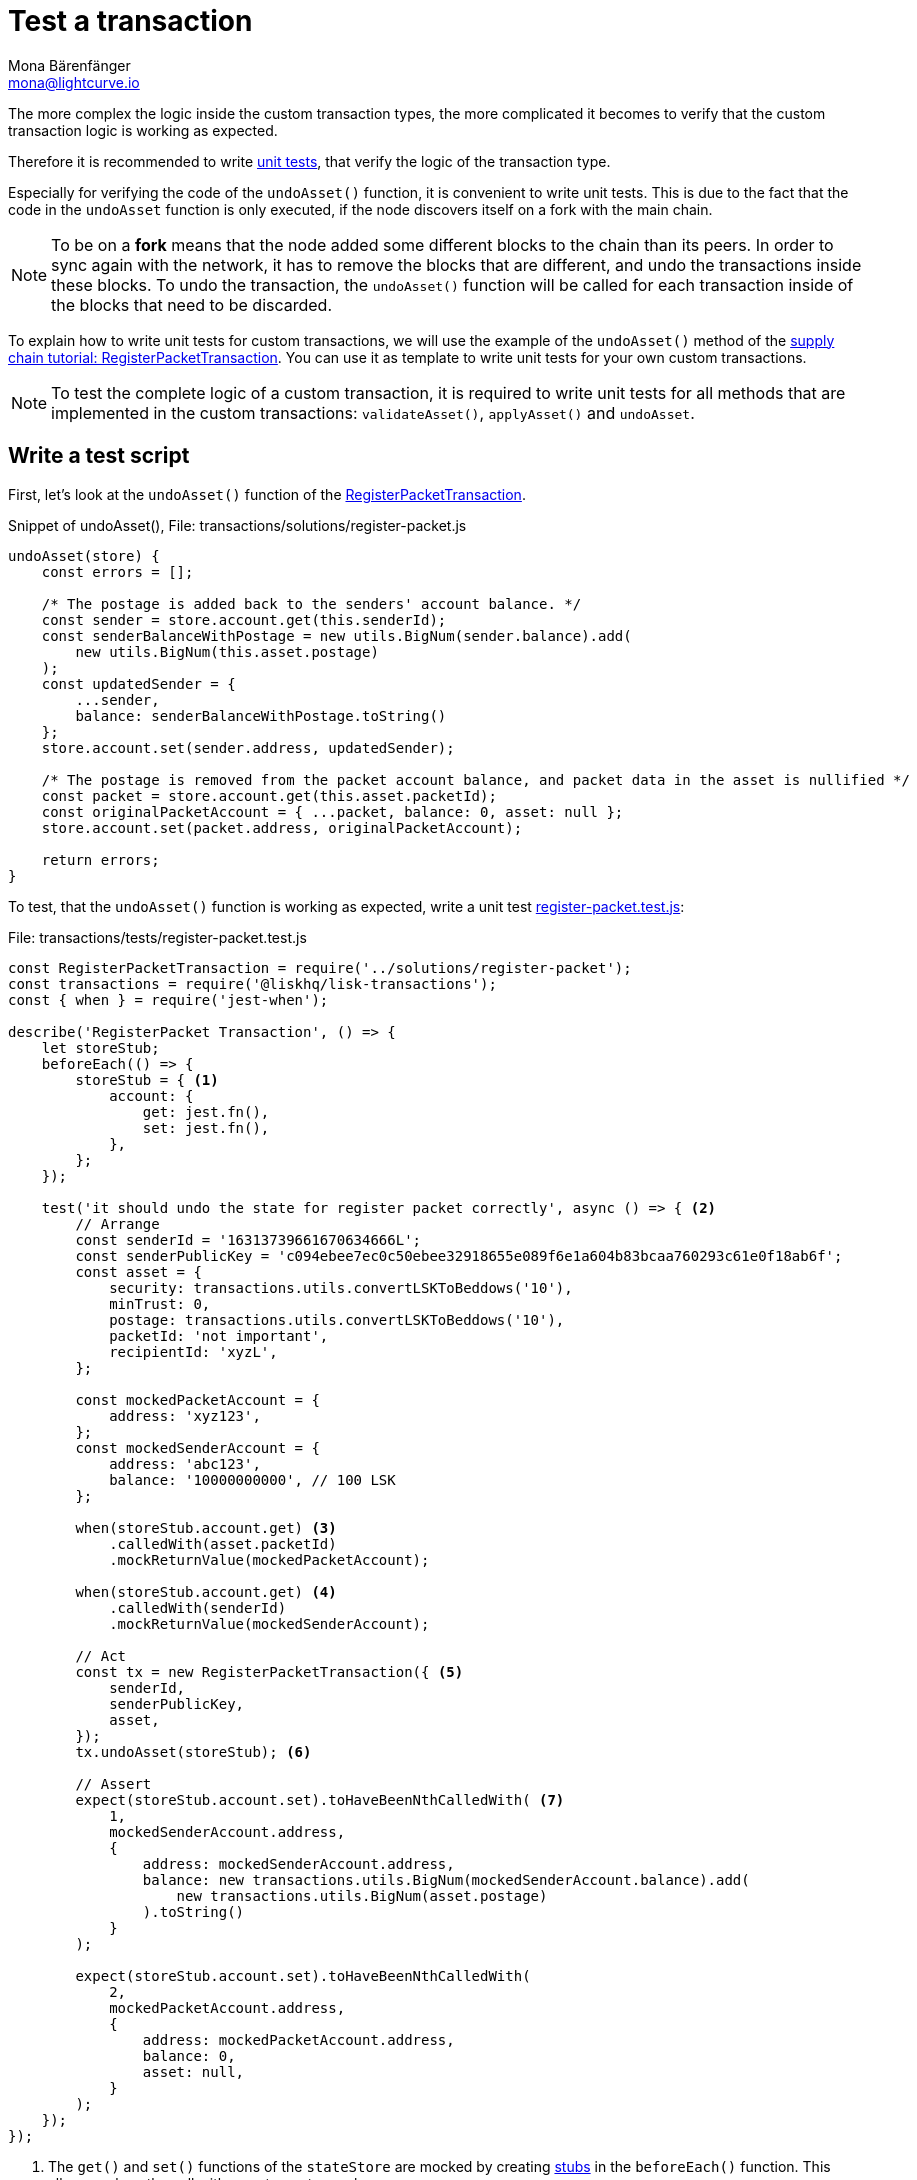 = Test a transaction
Mona Bärenfänger <mona@lightcurve.io>
:source-linenums-option:
:highlightjs-theme: solarized_dark
:url_github_transport_register_packet: https://github.com/LiskHQ/lisk-sdk-examples/blob/development/transport/transactions/solutions/register-packet.js#L144
:url_github_transport_test_register: https://github.com/LiskHQ/lisk-sdk-examples/blob/development/transport/transactions/test/register-packet.test.js
:url_jest: https://jestjs.io/docs/en/getting-started
:url_unit_tests: https://en.wikipedia.org/wiki/Unit_testing
:url_wiki_stubs: https://en.wikipedia.org/wiki/Test_stub

:url_tutorials_transport_3: tutorials/transport2.adoc#register_packet

The more complex the logic inside the custom transaction types, the more complicated it becomes to verify that the custom transaction logic is working as expected.

Therefore it is recommended to write {url_unit_tests}[unit tests], that verify the logic of the transaction type.

Especially for verifying the code of the `undoAsset()` function, it is convenient to write unit tests.
This is due to the fact that the code in the `undoAsset` function is only executed, if the node discovers itself on a fork with the main chain.

[NOTE]
====
To be on a **fork** means that the node added some different blocks to the chain than its peers.
In order to sync again with the network, it has to remove the blocks that are different, and undo the transactions inside these blocks.
To undo the transaction, the `undoAsset()` function will be called for each transaction inside of the blocks that need to be discarded.
====

To explain how to write unit tests for custom transactions, we will use the example of the `undoAsset()` method of the xref:{url_tutorials_transport_3}[supply chain tutorial: RegisterPacketTransaction].
You can use it as template to write unit tests for your own custom transactions.

NOTE: To test the complete logic of a custom transaction, it is required to write unit tests for all methods that are implemented in the custom transactions: `validateAsset()`, `applyAsset()` and `undoAsset`.

== Write a test script

First, let's look at the `undoAsset()` function of the {url_github_transport_register_packet}[RegisterPacketTransaction].

.Snippet of undoAsset(), File: transactions/solutions/register-packet.js
[source,js]
----
undoAsset(store) {
    const errors = [];

    /* The postage is added back to the senders' account balance. */
    const sender = store.account.get(this.senderId);
    const senderBalanceWithPostage = new utils.BigNum(sender.balance).add(
        new utils.BigNum(this.asset.postage)
    );
    const updatedSender = {
        ...sender,
        balance: senderBalanceWithPostage.toString()
    };
    store.account.set(sender.address, updatedSender);

    /* The postage is removed from the packet account balance, and packet data in the asset is nullified */
    const packet = store.account.get(this.asset.packetId);
    const originalPacketAccount = { ...packet, balance: 0, asset: null };
    store.account.set(packet.address, originalPacketAccount);

    return errors;
}
----

To test, that the `undoAsset()` function is working as expected, write a unit test {url_github_transport_test_register}[register-packet.test.js]:

.File: transactions/tests/register-packet.test.js
[source,js]
----
const RegisterPacketTransaction = require('../solutions/register-packet');
const transactions = require('@liskhq/lisk-transactions');
const { when } = require('jest-when');

describe('RegisterPacket Transaction', () => {
    let storeStub;
    beforeEach(() => {
        storeStub = { <1>
            account: {
                get: jest.fn(),
                set: jest.fn(),
            },
        };
    });

    test('it should undo the state for register packet correctly', async () => { <2>
        // Arrange
        const senderId = '16313739661670634666L';
        const senderPublicKey = 'c094ebee7ec0c50ebee32918655e089f6e1a604b83bcaa760293c61e0f18ab6f';
        const asset = {
            security: transactions.utils.convertLSKToBeddows('10'),
            minTrust: 0,
            postage: transactions.utils.convertLSKToBeddows('10'),
            packetId: 'not important',
            recipientId: 'xyzL',
        };

        const mockedPacketAccount = {
            address: 'xyz123',
        };
        const mockedSenderAccount = {
            address: 'abc123',
            balance: '10000000000', // 100 LSK
        };

        when(storeStub.account.get) <3>
            .calledWith(asset.packetId)
            .mockReturnValue(mockedPacketAccount);

        when(storeStub.account.get) <4>
            .calledWith(senderId)
            .mockReturnValue(mockedSenderAccount);

        // Act
        const tx = new RegisterPacketTransaction({ <5>
            senderId,
            senderPublicKey,
            asset,
        });
        tx.undoAsset(storeStub); <6>

        // Assert
        expect(storeStub.account.set).toHaveBeenNthCalledWith( <7>
            1,
            mockedSenderAccount.address,
            {
                address: mockedSenderAccount.address,
                balance: new transactions.utils.BigNum(mockedSenderAccount.balance).add(
                    new transactions.utils.BigNum(asset.postage)
                ).toString()
            }
        );

        expect(storeStub.account.set).toHaveBeenNthCalledWith(
            2,
            mockedPacketAccount.address,
            {
                address: mockedPacketAccount.address,
                balance: 0,
                asset: null,
            }
        );
    });
});
----

<1> The `get()` and `set()` functions of the `stateStore` are mocked by creating {url_wiki_stubs}[stubs] in the `beforeEach()` function.
This allows replace the call with a custom return value.
<2> Now start the test, add a short and precise description of what the test is about.
<3> When `storeStub.account.get` is called with `asset.senderId`, we replace the return value with the `mockedSenderAccount`.
<4> When `storeStub.account.get` is called with `asset.packetId`, we replace the return value with the `mockedPacketAccount`.
<5> A new transaction is created.
<6> The `undoAsset()` function of the transaction is called, and the previousely defined `storeStub` is passed to the `undoAsset()` function.
<7> Here start actually the tests.

The first test verifies that the sender account got reimbursed for the postage he paid.
Therefore, we check if `storeStub.account.set()` got called with the right parameters:
[source,js]
----
address: mockedSenderAccount.address,
----
and
[source,js]
----
balance: new transactions.utils.BigNum(mockedSenderAccount.balance).add(
    new transactions.utils.BigNum(asset.postage)
).toString()
----
If the function got called with the expected parameters, we know that the sender account got restored correctly.

In the second test, we want to verify if the `const asset = { … }`, which stores the packet data, got nullified.
Secondly we want to verify, that the postage is removed from the packet balance.
Therefore, we first check if `storeStub.account.set()` got called with the right parameters:

[source,js]
----
mockedPacketAccount.address,
----
and
[source,js]
----
{
      address: mockedPacketAccount.address,
      balance: 0,
      asset: null,
}
----
If the function got called with the expected parameters, we know that the packet account was undone correctly.

== Run the test script

To run the test from the command-line, install {url_jest}[jest]:

[source,bash]
----
npm install jest --global
----

Now, run the test:

[source,bash]
----
jest register-packet.test.js
----
It should print the test results.
For example:
....
 PASS  register-packet.test.js
  RegisterPacket Transaction
    ✓ it should undo the state for register packet correctly (13ms)

Test Suites: 1 passed, 1 total
Tests:       1 passed, 1 total
Snapshots:   0 total
Time:        2.017s
Ran all test suites matching /register-packet.test.js/i.
....

In the example above, all expectations were met and the test passed.

== What else needs to be tested?
Is writing unit tests really enough to ensure the functionality of a custom transaction type?

**Short answer: The unit tests are sufficient.**

**Explanation:** You may wonder if it is required to write additional functional and integration tests.
Be aware, that the correct reading and writing of the data to the database is already part of the Lisk SDK software testing and therefore it is not needed to test it again for your new custom transaction type.
Therefore unit tests are generally sufficient to test the functionality of a custom transaction type.

